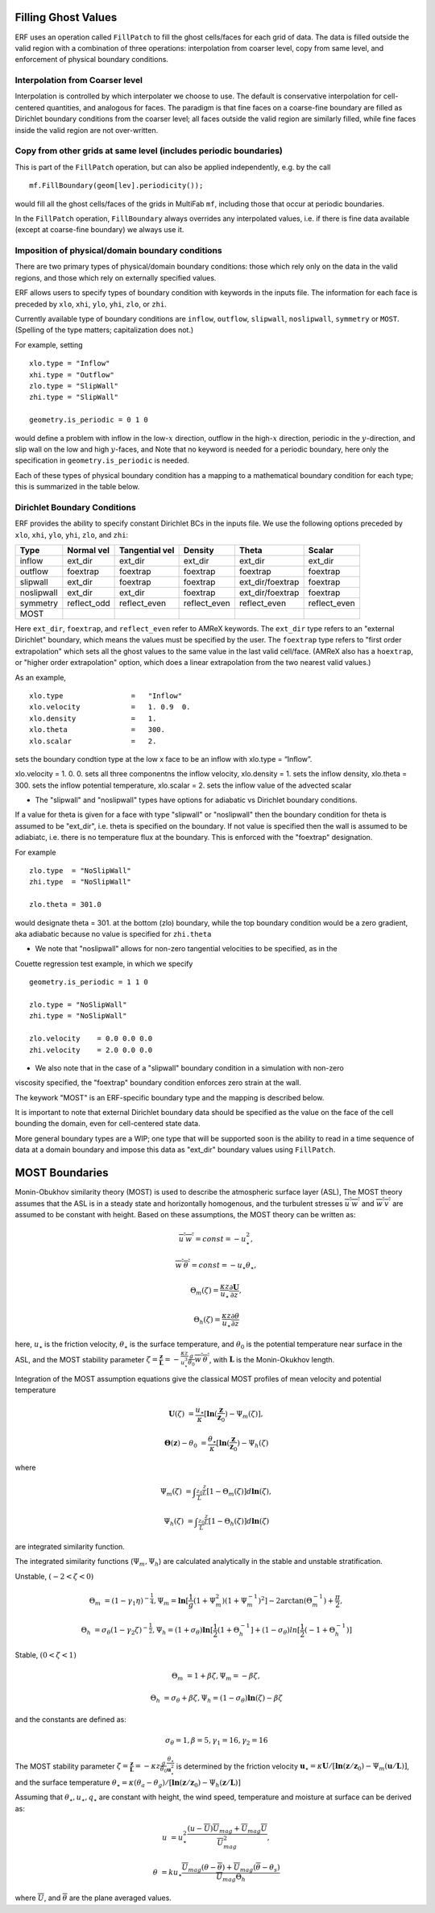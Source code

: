 
 .. role:: cpp(code)
    :language: c++

.. _sec:domainBCs:

Filling Ghost Values
--------------------------
ERF uses an operation called ``FillPatch`` to fill the ghost cells/faces for each grid of data.
The data is filled outside the valid region with a combination of three operations: interpolation
from coarser level, copy from same level, and enforcement of physical boundary conditions.

Interpolation from Coarser level
~~~~~~~~~~~~~~~~~~~~~~~~~~~~~~~~~~

Interpolation is controlled by which interpolater we choose to use.  The default is
conservative interpolation for cell-centered quantities, and analogous for faces.
The paradigm is that fine faces on a coarse-fine boundary are filled as Dirichlet
boundary conditions from the coarser level; all faces outside the valid region are
similarly filled, while fine faces inside the valid region are not over-written.

Copy from other grids at same level (includes periodic boundaries)
~~~~~~~~~~~~~~~~~~~~~~~~~~~~~~~~~~~~~~~~~~~~~~~~~~~~~~~~~~~~~~~~~~~~~

This is part of the ``FillPatch`` operation, but can also be applied independently,
e.g. by the call

::

    mf.FillBoundary(geom[lev].periodicity());

would fill all the ghost cells/faces of the grids in MultiFab ``mf``, including those
that occur at periodic boundaries.

In the ``FillPatch`` operation, ``FillBoundary`` always overrides any interpolated values, i.e. if
there is fine data available (except at coarse-fine boundary) we always use it.

Imposition of physical/domain boundary conditions
~~~~~~~~~~~~~~~~~~~~~~~~~~~~~~~~~~~~~~~~~~~~~~~~~~~

There are two primary types of physical/domain boundary conditions: those which rely only on the
data in the valid regions, and those which rely on externally specified values.

ERF allows users to specify types of boundary condition with keywords in the inputs file.
The information for each face is preceded by
``xlo``, ``xhi``, ``ylo``, ``yhi``, ``zlo``, or ``zhi``.

Currently available type of boundary conditions are
``inflow``, ``outflow``, ``slipwall``, ``noslipwall``, ``symmetry`` or ``MOST``.
(Spelling of the type matters; capitalization does not.)

For example, setting

::

    xlo.type = "Inflow"
    xhi.type = "Outflow"
    zlo.type = "SlipWall"
    zhi.type = "SlipWall"

    geometry.is_periodic = 0 1 0

would define a problem with inflow in the low-\ :math:`x` direction,
outflow in the high-\ :math:`x` direction, periodic in the :math:`y`-direction,
and slip wall on the low and high :math:`y`-faces, and
Note that no keyword is needed for a periodic boundary, here only the
specification in ``geometry.is_periodic`` is needed.

Each of these types of physical boundary condition has a mapping to a mathematical boundary condition
for each type; this is summarized in the table below.

.. _sec:dirichlet:

Dirichlet Boundary Conditions
~~~~~~~~~~~~~~~~~~~~~~~~~~~~~

ERF provides the ability to specify constant Dirichlet BCs in the inputs file. We use the following options
preceded by
``xlo``, ``xhi``, ``ylo``, ``yhi``, ``zlo``, and ``zhi``:

+------------+--------------+----------------+----------------+------------------+---------------+
| Type       | Normal vel   | Tangential vel | Density        | Theta            | Scalar        |
+============+==============+================+================+==================+===============+
| inflow     | ext_dir      | ext_dir        | ext_dir        | ext_dir          | ext_dir       |
+------------+--------------+----------------+----------------+------------------+---------------+
| outflow    | foextrap     | foextrap       | foextrap       | foextrap         | foextrap      |
+------------+--------------+----------------+----------------+------------------+---------------+
| slipwall   | ext_dir      | foextrap       | foextrap       | ext_dir/foextrap | foextrap      |
+------------+--------------+----------------+----------------+------------------+---------------+
| noslipwall | ext_dir      | ext_dir        | foextrap       | ext_dir/foextrap | foextrap      |
+------------+--------------+----------------+----------------+------------------+---------------+
| symmetry   | reflect_odd  | reflect_even   | reflect_even   | reflect_even     | reflect_even  |
+------------+--------------+----------------+----------------+------------------+---------------+
| MOST       |              |                |                |                  |               |
+------------+--------------+----------------+----------------+------------------+---------------+

Here ``ext_dir``, ``foextrap``, and ``reflect_even`` refer to AMReX keywords.   The ``ext_dir`` type
refers to an "external Dirichlet" boundary, which means the values must be specified by the user.
The ``foextrap`` type refers to "first order extrapolation" which sets all the ghost values to the
same value in the last valid cell/face.  (AMReX also has a ``hoextrap``, or "higher order extrapolation"
option, which does a linear extrapolation from the two nearest valid values.)

As an example,

::

    xlo.type                =   "Inflow"
    xlo.velocity            =   1. 0.9  0.
    xlo.density             =   1.
    xlo.theta               =   300.
    xlo.scalar              =   2.

sets the boundary condtion type at the low x face to be an inflow with xlo.type = “Inflow”.

xlo.velocity = 1. 0. 0. sets all three componentns the inflow velocity,
xlo.density       = 1. sets the inflow density,
xlo.theta         = 300. sets the inflow potential temperature,
xlo.scalar        = 2. sets the inflow value of the advected scalar

* The "slipwall" and "noslipwall" types have options for adiabatic vs Dirichlet boundary conditions.
If a value for theta is given for a face with type "slipwall" or "noslipwall" then the boundary
condition for theta is assumed to be "ext_dir", i.e. theta is specified on the boundary.
If not value is specified then the wall is assumed to be adiabiatc, i.e. there is no temperature
flux at the boundary.  This is enforced with the "foextrap" designation.

For example

::

    zlo.type  = "NoSlipWall"
    zhi.type  = "NoSlipWall"

    zlo.theta = 301.0

would designate theta = 301. at the bottom (zlo) boundary, while
the top boundary condition would be a zero gradient, aka adiabatic
because no value is specified for ``zhi.theta``

* We note that "noslipwall" allows for non-zero tangential velocities to be specified, as in the
Couette regression test example, in which we specify

::

    geometry.is_periodic = 1 1 0

    zlo.type = "NoSlipWall"
    zhi.type = "NoSlipWall"

    zlo.velocity    = 0.0 0.0 0.0
    zhi.velocity    = 2.0 0.0 0.0

* We also note that in the case of a "slipwall" boundary condition in a simulation with non-zero
viscosity specified, the "foextrap" boundary condition enforces zero strain at the wall.

The keywork "MOST" is an ERF-specific boundary type and the mapping is described below.


It is important to note that external Dirichlet boundary data should be specified
as the value on the face of the cell bounding the domain, even for cell-centered
state data.

More general boundary types are a WIP; one type that will be supported soon is the ability
to read in a time sequence of data at a domain boundary and impose this data as "ext_dir"
boundary values using ``FillPatch``.

MOST Boundaries
-------------------
Monin-Obukhov similarity theory (MOST) is used to describe the atmospheric surface layer (ASL), The MOST theory assumes that the ASL is in a steady state and horizontally homogenous, and the turbulent stresses :math:`\overline{u^{'}w^{'}}` and :math:`\overline{w^{'}v^{'}}` are assumed to be constant with height. Based on these assumptions,
the MOST theory can be written as:

.. math::

  \overline{u^{'}} \overline{w^{'}} = const = -u^{2}_{\star},

  \overline{w^{'}} \overline{\theta^{'}} = const = -u_{\star}\theta_{\star},

  \Theta_{m}(\zeta) = \frac{\kappa z}{u_{\star}} \frac{\partial \mathbf{U}}{\partial z},

  \Theta_{h}(\zeta) = \frac{\kappa z}{u_{\star}} \frac{\partial \theta}{\partial z}


here, :math:`u_{\star}` is the friction velocity, :math:`\theta_{\star}` is the surface temperature, and :math:`\theta_{0}` is the potential temperature near surface in the ASL, and the MOST stability parameter :math:`\zeta=\frac{\mathbf{z}}{\mathbf{L}}=-\frac{\kappa z}{u_{\star}^{3}} \frac{g}{\theta_{0}} \overline{w^{'}\theta^{'}}`, with :math:`\mathbf{L}` is the Monin-Okukhov length.

Integration of the MOST assumption equations give the classical MOST profiles of mean velocity and potential temperature

.. math::

  \mathbf{U}(\zeta) &= \frac{u_{\star}}{\kappa} [\mathbf{ln}(\frac{\mathbf{z}}{\mathbf{z}_{0}})-\Psi_{m}(\zeta)],

  \mathbf{\Theta}(\mathbf{z})-\theta_{0} &= \frac{\theta_{\star}}{\kappa}[\mathbf{ln}(\frac{\mathbf{z}}{\mathbf{z}_{0}})-\Psi_{h}(\zeta)


where

.. math::

  \Psi_{m}(\zeta) &= \int _{\frac{z_{0}}{L}} ^{\frac{z}{L}} [1-\Theta_{m}(\zeta)]d \mathbf{ln}(\zeta),

  \Psi_{h}(\zeta) &= \int _{\frac{z_{0}}{L}} ^{\frac{z}{L}} [1-\Theta_{h}(\zeta)]d \mathbf{ln}(\zeta)

are integrated similarity function.


The integrated similarity functions (:math:`\Psi_{m}, \Psi_{h}`) are calculated analytically in the stable and unstable stratification.

Unstable, :math:`(-2 < \zeta < 0)`

.. math::

  \Theta_{m} &= (1-\gamma_{1}\eta)^{-\frac{1}{4}},
  \Psi_{m}=\mathbf{ln}[\frac{1}{g}(1+\Psi_{m}^{2})(1+\Psi_{m}^{-1})^{2}]-2\arctan(\Theta_{m}^{-1})+\frac{\pi}{2},

  \Theta_{h} &= \sigma_{\theta}(1-\gamma_{2}\zeta)^{-\frac{1}{2}},
  \Psi_{h}=(1+\sigma_{\theta}) \mathbf{ln}[\frac{1}{2}(1+\Theta_{h}^{-1}]+(1-\sigma_{\theta})ln[\frac{1}{2}(-1+\Theta_{h}^{-1})]

Stable, :math:`(0 < \zeta < 1)`

.. math::
  \Theta_{m} &= 1+\beta \zeta, \Psi_{m}=-\beta \zeta,

  \Theta_{h} &= \sigma_{\theta}+\beta \zeta, \Psi_{h}=(1-\sigma_{\theta})\mathbf{ln}(\zeta)-\beta \zeta

and the constants are defined as:

.. math::
  \sigma_{\theta}=1, \beta = 5, \gamma_{1}=16, \gamma_{2}=16

The MOST stability parameter :math:`\zeta=\frac{\mathbf{z}}{\mathbf{L}}=-\kappa z \frac{g}{\theta_{0}} \frac{\theta_{\star}}{\mathbf{u}^{2}_{\star}}` is determined by the friction velocity :math:`\mathbf{u}_{\star}=\kappa \mathbf{U}/[\mathbf{ln}(\mathbf{z}/\mathbf{z}_{0})-\Psi_{m}(\mathbf{u}/\mathbf{L})]`, and the surface temperature
:math:`\theta_{\star} = \kappa (\theta_{a}-\theta_{g})/[\mathbf{ln}(\mathbf{z}/\mathbf{z}_{0})-\Psi_{h}(\mathbf{z}/\mathbf{L})]`

Assuming that :math:`\theta_{\star}, u_{\star}, q_{\star}` are constant with height, the wind speed, temperature and moisture at surface can be derived as:

.. math::

  u &= u_{\star}^{2} \frac{(u-\overline{U})\overline{U}_{mag}+\overline{U}_{mag} \overline{U}}{\overline{U}_{mag}^{2}},

  \theta &= ku_{\star}\frac{\overline{U}_{mag}(\theta - \overline{\theta})+\overline{U}_{mag}(\overline{\theta}-\theta_{s})}{\overline{U}_{mag}\Theta_{h}}

where :math:`\overline{U}`, and :math:`\overline{\theta}` are the plane averaged values.
